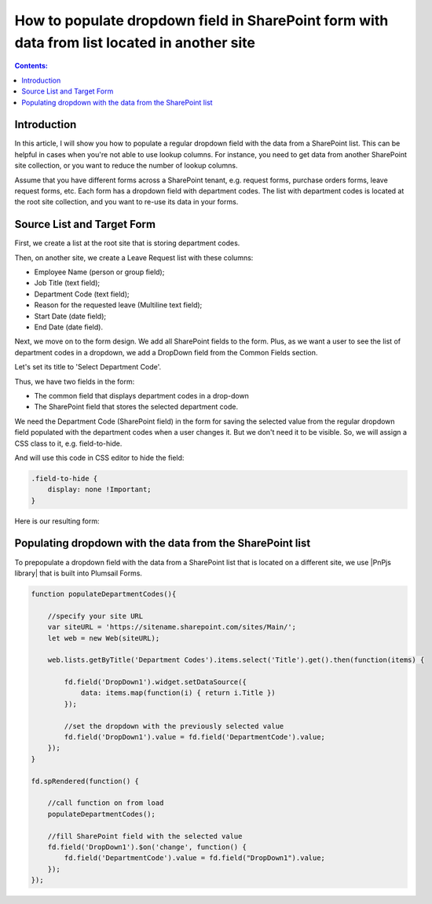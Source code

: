 .. title:: Populate dropdown with data from another site collection

.. meta::
   :description: Use JavaScript to pull information from any SharePoint list, even on other site collections and populate dropdown field on a form

How to populate dropdown field in SharePoint form with data from list located in another site
===========================================================================================================

.. contents:: Contents:
 :local:
 :depth: 1


Introduction
--------------------------------------------------

In this article, I will show you how to populate a regular dropdown field with the data from a SharePoint list. This can be helpful in cases when you're not able to use lookup columns. For instance, you need to get data from another SharePoint site collection, or you want to reduce the number of lookup columns. 

Assume that you have different forms across a SharePoint tenant, e.g. request forms, purchase orders forms, leave request forms, etc. Each form has a dropdown field with department codes. The list with department codes is located at the root site collection, and you want to re-use its data in your forms.

Source List and Target Form 
--------------------------------------------------

First, we create a list at the root site that is storing department codes. 

|pic0|

.. |pic0| image:: ../images/how-to/populate-dropdowns/populate-dropdowns-00.png
   :alt: Department codes

Then, on another site, we create a Leave Request list with these columns: 

- Employee Name (person or group field); 

- Job Title (text field); 

- Department Code (text field); 

- Reason for the requested leave (Multiline text field); 

- Start Date (date field); 

- End Date (date field). 

Next, we move on to the form design. We add all SharePoint fields to the form. Plus, as we want a user to see the list of department codes in a dropdown, we add a DropDown field from the Common Fields section.

|pic1|

.. |pic1| image:: ../images/how-to/populate-dropdowns/populate-dropdowns-01.png
   :alt: Common fields

Let's set its title to 'Select Department Code'. 

|pic2|

.. |pic2| image:: ../images/how-to/populate-dropdowns/populate-dropdowns-02.png
   :alt: Title

Thus, we have two fields in the form: 

- The common field that displays department codes in a drop-down 

- The SharePoint field that stores the selected department code. 

|pic3|

.. |pic3| image:: ../images/how-to/populate-dropdowns/populate-dropdowns-03.png
   :alt: Form opened in the designer

We need the Department Code (SharePoint field) in the form for saving the selected value from the regular dropdown field populated with the department codes when a user changes it. But we don't need it to be visible. So, we will assign a CSS class to it, e.g. field-to-hide.

|pic4|

.. |pic4| image:: ../images/how-to/populate-dropdowns/populate-dropdowns-04.png
   :alt: Department codes

And will use this code in CSS editor to hide the field: 

.. code-block:: javascript

    .field-to-hide { 
        display: none !Important; 
    } 

Here is our resulting form: 

|pic5|

.. |pic5| image:: ../images/how-to/populate-dropdowns/populate-dropdowns-05.png
   :alt: Department codes

Populating dropdown with the data from the SharePoint list 
-------------------------------------------------------------

To prepopulate a dropdown field with the data from a SharePoint list that is located on a different site, we use |PnPjs library| that is built into Plumsail Forms.  

.. code-block:: javascript

    function populateDepartmentCodes(){
        
        //specify your site URL
        var siteURL = 'https://sitename.sharepoint.com/sites/Main/';
        let web = new Web(siteURL);
        
        web.lists.getByTitle('Department Codes').items.select('Title').get().then(function(items) {
            
            fd.field('DropDown1').widget.setDataSource({
                data: items.map(function(i) { return i.Title })
            });
            
            //set the dropdown with the previously selected value
            fd.field('DropDown1').value = fd.field('DepartmentCode').value;
        });
    }
    
    fd.spRendered(function() {
        
        //call function on from load
        populateDepartmentCodes();
        
        //fill SharePoint field with the selected value
        fd.field('DropDown1').$on('change', function() {
            fd.field('DepartmentCode').value = fd.field("DropDown1").value;
        });
    });  


.. |PnPjs library| raw:: html

    <a href="https://pnp.github.io/pnpjs/" target="_blank">PnPjs library</a>